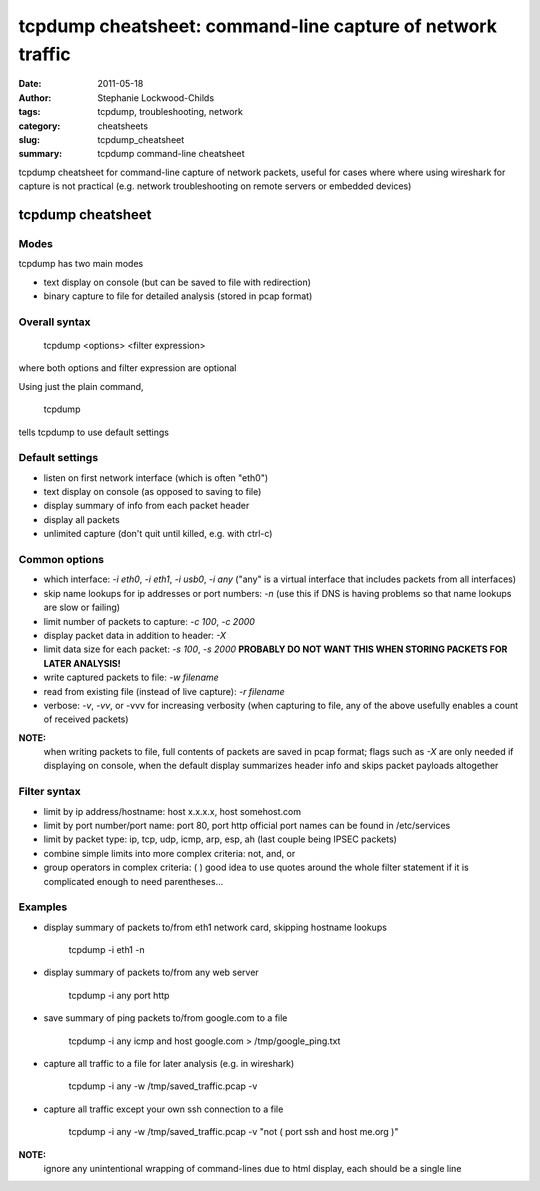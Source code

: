 ###########################################################
tcpdump cheatsheet: command-line capture of network traffic
###########################################################

:date: 2011-05-18
:author: Stephanie Lockwood-Childs
:tags: tcpdump, troubleshooting, network
:category: cheatsheets
:slug: tcpdump_cheatsheet
:summary: tcpdump command-line cheatsheet 

tcpdump cheatsheet for command-line capture of network packets,
useful for cases where where using wireshark for capture is not practical
(e.g. network troubleshooting on remote servers or embedded devices)

==================
tcpdump cheatsheet
==================

Modes
-----

tcpdump has two main modes

* text display on console (but can be saved to file with redirection)
* binary capture to file for detailed analysis (stored in pcap format)

Overall syntax
--------------

 tcpdump <options> <filter expression>

where both options and filter expression are optional 

Using just the plain command,

 tcpdump

tells tcpdump to use default settings

Default settings
----------------

* listen on first network interface (which is often "eth0")
* text display on console (as opposed to saving to file)
* display summary of info from each packet header
* display all packets
* unlimited capture (don't quit until killed, e.g. with ctrl-c)

Common options
--------------

* which interface: *-i eth0*, *-i eth1*, *-i usb0*, *-i any*
  ("any" is a virtual interface that includes packets from all
  interfaces) 
* skip name lookups for ip addresses or port numbers: *-n*
  (use this if DNS is having problems so that name lookups are slow or
  failing)
* limit number of packets to capture: *-c 100*, *-c 2000*
* display packet data in addition to header:  *-X*
* limit data size for each packet: *-s 100*, *-s 2000*
  **PROBABLY DO NOT WANT THIS WHEN STORING PACKETS FOR LATER ANALYSIS!**
* write captured packets to file: *-w filename*
* read from existing file (instead of live capture): *-r filename*
* verbose: *-v*, *-vv*, or -vvv for increasing verbosity
  (when capturing to file, any of the above usefully enables a count of received packets)

**NOTE:**
  when writing packets to file, full contents of packets are saved
  in pcap format; flags such as *-X* are only needed if displaying
  on console, when the default display summarizes header info 
  and skips packet payloads altogether

Filter syntax
--------------

* limit by ip address/hostname: host x.x.x.x, host somehost.com
* limit by port number/port name: port 80, port http
  official port names can be found in /etc/services
* limit by packet type: ip, tcp, udp, icmp, arp, esp, ah
  (last couple being IPSEC packets)
* combine simple limits into more complex criteria: not, and, or 
* group operators in complex criteria: ( )
  good idea to use quotes around the whole filter statement
  if it is complicated enough to need parentheses...

Examples
--------

* display summary of packets to/from eth1 network card, skipping hostname lookups

    tcpdump -i eth1 -n

* display summary of packets to/from any web server

    tcpdump -i any port http

* save summary of ping packets to/from google.com to a file

    tcpdump -i any icmp and host google.com > /tmp/google_ping.txt

* capture all traffic to a file for later analysis (e.g. in wireshark)

    tcpdump -i any -w /tmp/saved_traffic.pcap -v  

* capture all traffic except your own ssh connection to a file 

    tcpdump -i any -w /tmp/saved_traffic.pcap -v "not ( port ssh and host me.org )"

**NOTE:**
  ignore any unintentional wrapping of command-lines due to html display, each should be a single line
